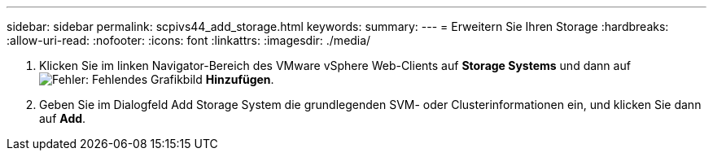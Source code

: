 ---
sidebar: sidebar 
permalink: scpivs44_add_storage.html 
keywords:  
summary:  
---
= Erweitern Sie Ihren Storage
:hardbreaks:
:allow-uri-read: 
:nofooter: 
:icons: font
:linkattrs: 
:imagesdir: ./media/


. Klicken Sie im linken Navigator-Bereich des VMware vSphere Web-Clients auf *Storage Systems* und dann auf image:scpivs44_image6.png["Fehler: Fehlendes Grafikbild"] *Hinzufügen*.
. Geben Sie im Dialogfeld Add Storage System die grundlegenden SVM- oder Clusterinformationen ein, und klicken Sie dann auf *Add*.

